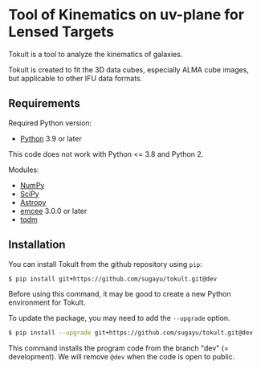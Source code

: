 * Tool of Kinematics on uv-plane for Lensed Targets
Tokult is a tool to analyze the kinematics of galaxies.

Tokult is created to fit the 3D data cubes, especially ALMA cube images, but applicable to other IFU data formats.

** Requirements
Required Python version:
- [[https://www.python.org][Python]] 3.9 or later
#+begin_warning
This code does not work with Python <= 3.8 and Python 2.
#+end_warning

Modules:
- [[https://numpy.org][NumPy]]
- [[https://scipy.org][SciPy]]
- [[https://www.astropy.org][Astropy]]
- [[https://emcee.readthedocs.io/en/stable/][emcee]] 3.0.0 or later
- [[https://tqdm.github.io][tqdm]]

** Installation
You can install Tokult from the github repository using ~pip~:
#+begin_src bash
  $ pip install git+https://github.com/sugayu/tokult.git@dev
#+end_src
Before using this command, it may be good to create a new Python environment for Tokult.

To update the package, you may need to add the ~--upgrade~ option.
#+begin_src bash
  $ pip install --upgrade git+https://github.com/sugayu/tokult.git@dev
#+end_src

#+begin_note
This command installs the program code from the branch "dev" (= development).
We will remove ~@dev~ when the code is open to public.
#+end_note
